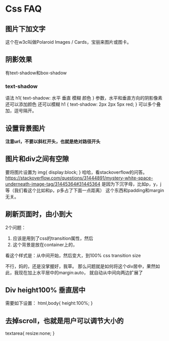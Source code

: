 * Css FAQ
** 图片下加文字
   这个在w3c叫做Polaroid Images / Cards，宝丽来图片或图卡。

** 阴影效果
   有text-shadow和box-shadow
*** text-shadow
    语法
    h1{
        text-shadow: 水平 垂直 模糊 颜色
    }
    参数，水平和垂直方向的阴影像素
    还可以添加颜色
    还可以模糊
    h1 {
    text-shadow: 2px 2px 5px red;
    }
    可以多个叠加，逗号隔开。

** 设置背景图片
   *注意url，不要以斜杠开头，也就是绝对路径开头*
** 图片和div之间有空隙
   要将图片设置为
   img{
       display:block;
   }
   哈哈，看stackoverflow的问答。
   https://stackoverflow.com/questions/31444891/mystery-white-space-underneath-image-tag/31445364#31445364
   是因为下沉字母，比如p，y，j等（我们看这个比如和p，p多占了下面一点距离）
   这个东西和padding和margin无关。

** 刷新页面时，由小到大
   2个问题：
   1. 应该是用到了css的transition属性，然后
   2. 这个背景是放在container上的，

   看这个样式是：从中间开始，然后变大，到100%
   css transition size

   不行，妈的，还是没掌握好，我草。
   那么问题就是如何将这个div居中，果然如此，我现在加上水平居中的margin:auto，
   就自动从中间向两边扩展了
** Div height100% 垂直居中
   需要如下设置：
   html,body{
       height:100%;
   }
** 去掉scroll，也就是用户可以调节大小的
   textarea{
       resize:none;
   }

